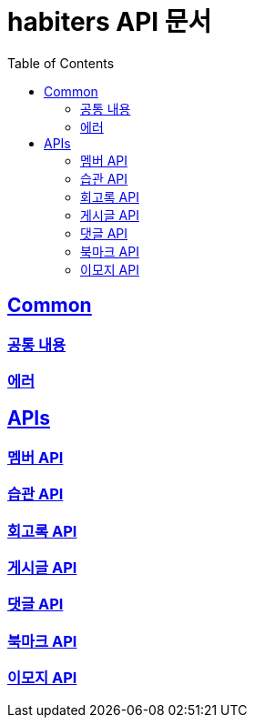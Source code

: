 :doctype: book
:icons: font
:source-highlighter: highlightjs
:toc: left
:toclevels: 2
:sectlinks:

= habiters API 문서

== Common

[[Common-List]]
=== link:common/overview.html[공통 내용, window= _blank]

=== link:common/Error.html[에러, window= _blank]

== APIs

[[API-List]]
=== link:api/Member-API.html[멤버 API, window= _blank]

=== link:api/Habit-API.html[습관 API, window= _blank]

=== link:api/Diary-API.html[회고록 API, window= _blank]

=== link:api/Post-API.html[게시글 API, window= _blank]

=== link:api/Comment-API.html[댓글 API, window= _blank]

=== link:api/Bookmark-API.html[북마크 API, window= _blank]

=== link:api/Emoji-API.html[이모지 API, window= _blank]
